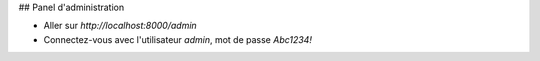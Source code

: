 ## Panel d'administration

- Aller sur `http://localhost:8000/admin`
- Connectez-vous avec l'utilisateur `admin`, mot de passe `Abc1234!`